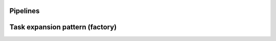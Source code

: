 Pipelines
=========


.. _Task expansion pattern:
Task expansion pattern (factory)
================================
